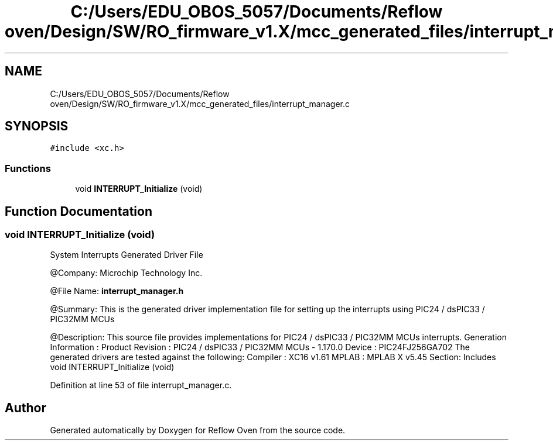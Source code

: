 .TH "C:/Users/EDU_OBOS_5057/Documents/Reflow oven/Design/SW/RO_firmware_v1.X/mcc_generated_files/interrupt_manager.c" 3 "Wed Feb 24 2021" "Version 1.0" "Reflow Oven" \" -*- nroff -*-
.ad l
.nh
.SH NAME
C:/Users/EDU_OBOS_5057/Documents/Reflow oven/Design/SW/RO_firmware_v1.X/mcc_generated_files/interrupt_manager.c
.SH SYNOPSIS
.br
.PP
\fC#include <xc\&.h>\fP
.br

.SS "Functions"

.in +1c
.ti -1c
.RI "void \fBINTERRUPT_Initialize\fP (void)"
.br
.in -1c
.SH "Function Documentation"
.PP 
.SS "void INTERRUPT_Initialize (void)"
System Interrupts Generated Driver File
.PP
@Company: Microchip Technology Inc\&.
.PP
@File Name: \fBinterrupt_manager\&.h\fP
.PP
@Summary: This is the generated driver implementation file for setting up the interrupts using PIC24 / dsPIC33 / PIC32MM MCUs
.PP
@Description: This source file provides implementations for PIC24 / dsPIC33 / PIC32MM MCUs interrupts\&. Generation Information : Product Revision : PIC24 / dsPIC33 / PIC32MM MCUs - 1\&.170\&.0 Device : PIC24FJ256GA702 The generated drivers are tested against the following: Compiler : XC16 v1\&.61 MPLAB : MPLAB X v5\&.45 Section: Includes void INTERRUPT_Initialize (void) 
.PP
Definition at line 53 of file interrupt_manager\&.c\&.
.SH "Author"
.PP 
Generated automatically by Doxygen for Reflow Oven from the source code\&.

